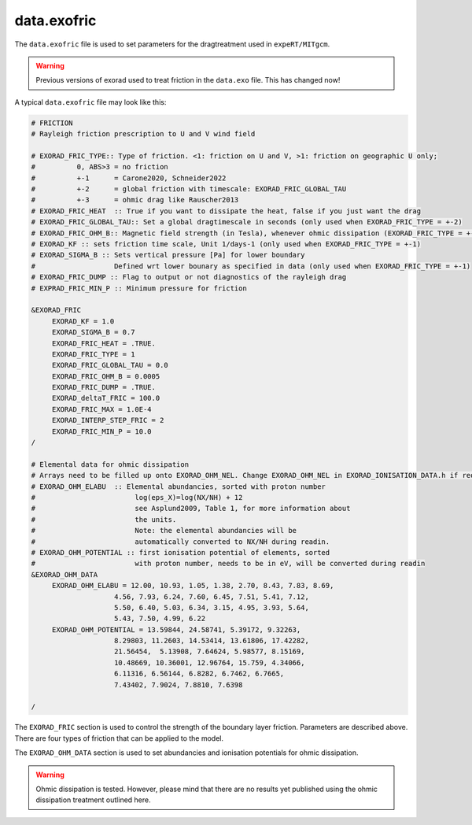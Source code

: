 data.exofric
^^^^^^^^^^^^

The ``data.exofric`` file is used to set parameters for the dragtreatment used in ``expeRT/MITgcm``.

.. warning::

    Previous versions of exorad used to treat friction in the ``data.exo`` file.
    This has changed now!

A typical ``data.exofric`` file may look like this:

.. code::

    # FRICTION
    # Rayleigh friction prescription to U and V wind field

    # EXORAD_FRIC_TYPE:: Type of friction. <1: friction on U and V, >1: friction on geographic U only;
    #          0, ABS>3 = no friction
    #          +-1      = Carone2020, Schneider2022
    #          +-2      = global friction with timescale: EXORAD_FRIC_GLOBAL_TAU
    #          +-3      = ohmic drag like Rauscher2013
    # EXORAD_FRIC_HEAT  :: True if you want to dissipate the heat, false if you just want the drag
    # EXORAD_FRIC_GLOBAL_TAU:: Set a global dragtimescale in seconds (only used when EXORAD_FRIC_TYPE = +-2)
    # EXORAD_FRIC_OHM_B:: Magnetic field strength (in Tesla), whenever ohmic dissipation (EXORAD_FRIC_TYPE = +-3) is used
    # EXORAD_KF :: sets friction time scale, Unit 1/days-1 (only used when EXORAD_FRIC_TYPE = +-1)
    # EXORAD_SIGMA_B :: Sets vertical pressure [Pa] for lower boundary
    #                   Defined wrt lower bounary as specified in data (only used when EXORAD_FRIC_TYPE = +-1)
    # EXORAD_FRIC_DUMP :: Flag to output or not diagnostics of the rayleigh drag
    # EXPRAD_FRIC_MIN_P :: Minimum pressure for friction

    &EXORAD_FRIC
         EXORAD_KF = 1.0
         EXORAD_SIGMA_B = 0.7
         EXORAD_FRIC_HEAT = .TRUE.
         EXORAD_FRIC_TYPE = 1
         EXORAD_FRIC_GLOBAL_TAU = 0.0
         EXORAD_FRIC_OHM_B = 0.0005
         EXORAD_FRIC_DUMP = .TRUE.
         EXORAD_deltaT_FRIC = 100.0
         EXORAD_FRIC_MAX = 1.0E-4
         EXORAD_INTERP_STEP_FRIC = 2
         EXORAD_FRIC_MIN_P = 10.0
    /

    # Elemental data for ohmic dissipation
    # Arrays need to be filled up onto EXORAD_OHM_NEL. Change EXORAD_OHM_NEL in EXORAD_IONISATION_DATA.h if requiered.
    # EXORAD_OHM_ELABU  :: Elemental abundancies, sorted with proton number
    #                        log(eps_X)=log(NX/NH) + 12
    #                        see Asplund2009, Table 1, for more information about
    #                        the units.
    #                        Note: the elemental abundancies will be
    #                        automatically converted to NX/NH during readin.
    # EXORAD_OHM_POTENTIAL :: first ionisation potential of elements, sorted
    #                        with proton number, needs to be in eV, will be converted during readin
    &EXORAD_OHM_DATA
         EXORAD_OHM_ELABU = 12.00, 10.93, 1.05, 1.38, 2.70, 8.43, 7.83, 8.69,
                        4.56, 7.93, 6.24, 7.60, 6.45, 7.51, 5.41, 7.12,
                        5.50, 6.40, 5.03, 6.34, 3.15, 4.95, 3.93, 5.64,
                        5.43, 7.50, 4.99, 6.22
         EXORAD_OHM_POTENTIAL = 13.59844, 24.58741, 5.39172, 9.32263,
                        8.29803, 11.2603, 14.53414, 13.61806, 17.42282,
                        21.56454,  5.13908, 7.64624, 5.98577, 8.15169,
                        10.48669, 10.36001, 12.96764, 15.759, 4.34066,
                        6.11316, 6.56144, 6.8282, 6.7462, 6.7665,
                        7.43402, 7.9024, 7.8810, 7.6398

    /


The ``EXORAD_FRIC`` section is used to control the strength of the boundary layer friction.
Parameters are described above. There are four types of friction that can be applied to the model.

The ``EXORAD_OHM_DATA`` section is used to set abundancies and ionisation potentials for ohmic dissipation.

.. warning::

    Ohmic dissipation is tested. However, please mind that there are no results yet published using the ohmic dissipation treatment outlined here.
